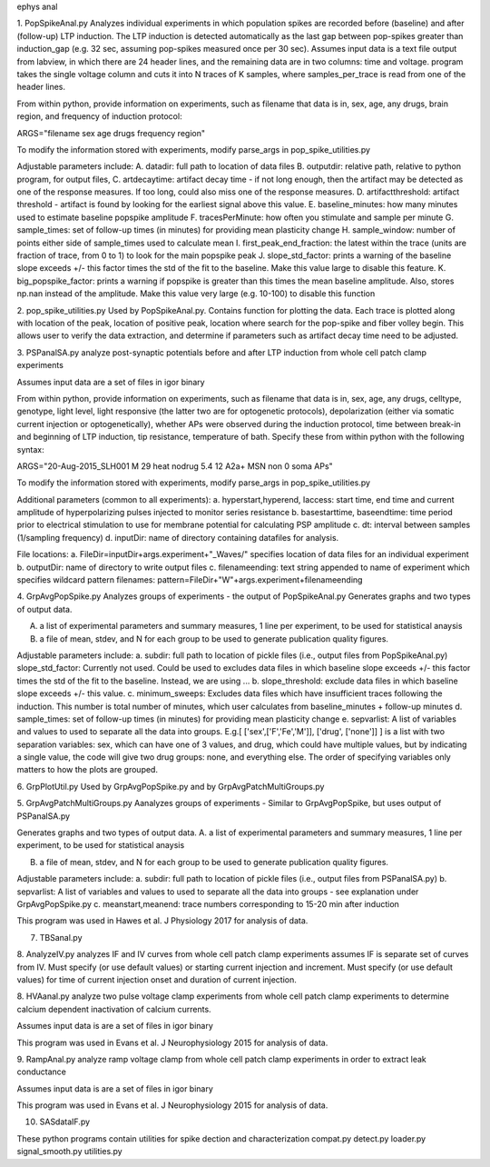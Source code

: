 ephys anal

1. PopSpikeAnal.py
Analyzes individual experiments in which population spikes are recorded before (baseline) and after (follow-up) LTP induction.  The LTP induction is detected automatically as the last gap between pop-spikes greater than induction_gap (e.g. 32 sec, assuming pop-spikes measured once per 30 sec).  Assumes input data is a text file output from labview, in which there are 24 header lines, and the remaining data are in two columns: time and voltage.  program takes the single voltage column and cuts it into N traces of K samples, where samples_per_trace is read from one of the header lines.

From within python, provide information on experiments, such as filename that data is in, sex, age, any drugs, brain region, and frequency of induction protocol:

ARGS="filename sex age drugs frequency region"

To modify the information stored with experiments, modify parse_args in pop_spike_utilities.py

Adjustable parameters include: 
A. datadir: full path to location of data files
B. outputdir: relative path, relative to python program, for output files,
C. artdecaytime: artifact decay time - if not long enough, then the artifact may be detected as one of the response measures.  If too long, could also miss one of the response measures.
D. artifactthreshold: artifact threshold - artifact is found by looking for the earliest signal above this value.
E. baseline_minutes: how many minutes used to estimate baseline popspike amplitude
F. tracesPerMinute: how often you stimulate and sample per minute
G. sample_times: set of follow-up times (in minutes) for providing mean plasticity change
H. sample_window: number of points either side of sample_times used to calculate mean
I. first_peak_end_fraction: the latest within the trace (units are fraction of trace, from 0 to 1) to look for the main popspike peak
J. slope_std_factor: prints a warning of the baseline slope exceeds +/- this factor times the std of the fit to the baseline.  Make this value large to disable this feature.
K. big_popspike_factor: prints a warning if popspike is greater than this times the mean baseline amplitude.  Also, stores np.nan instead of the amplitude.  Make this value very large (e.g. 10-100) to disable this function

2. pop_spike_utilities.py
Used by PopSpikeAnal.py.  Contains function for plotting the data.  Each trace is plotted along with location of the peak, location of positive peak, location where search for the pop-spike and fiber volley begin.  This allows user to verify the data extraction, and determine if parameters such as artifact decay time need to be adjusted.

3. PSPanalSA.py 
analyze post-synaptic potentials before and after LTP induction from whole cell patch clamp experiments

Assumes input data are a set of files in igor binary

From within python, provide information on experiments, such as filename that data is in, sex, age, any drugs, celltype, genotype, light level, light responsive (the latter two are for optogenetic protocols), depolarization (either via somatic current injection or optogenetically), whether APs were observed during the induction protocol, time between break-in and beginning of LTP induction, tip resistance, temperature of bath.  Specify these from within python with the following syntax:

ARGS="20-Aug-2015_SLH001 M 29 heat nodrug 5.4 12 A2a+ MSN non 0 soma APs"

To modify the information stored with experiments, modify parse_args in pop_spike_utilities.py

Additional parameters (common to all experiments):
a. hyperstart,hyperend, Iaccess: start time, end time and current amplitude of hyperpolarizing pulses injected to monitor series resistance
b. basestarttime, baseendtime: time period prior to electrical stimulation to use for membrane potential for calculating PSP amplitude
c. dt: interval between samples (1/sampling frequency)
d. inputDir: name of directory containing datafiles for analysis.

File locations:
a. FileDir=inputDir+args.experiment+"_Waves/" specifies location of data files for an individual experiment
b. outputDir: name of directory to write output files
c. filenameending: text string appended to name of experiment which specifies wildcard pattern filenames: pattern=FileDir+"W"+args.experiment+filenameending

4. GrpAvgPopSpike.py
Analyzes groups of experiments - the output of PopSpikeAnal.py
Generates graphs and two types of output data.

A. a list of experimental parameters and summary measures, 1 line per experiment, to be used for statistical anaysis
   
B. a file of mean, stdev, and N for each group to be used to generate publication quality figures.
   
Adjustable parameters include:
a. subdir: full path to location of pickle files (i.e., output files from PopSpikeAnal.py)
slope_std_factor: Currently not used.  Could be used to excludes data files in which baseline slope exceeds +/- this factor times the std of the fit to the baseline.  Instead, we are using ...
b. slope_threshold: exclude data files in which baseline slope exceeds +/- this value.
c. minimum_sweeps: Excludes data files which have insufficient traces following the induction.  This number is total number of minutes, which user calculates from baseline_minutes + follow-up minutes
d. sample_times: set of follow-up times (in minutes) for providing mean plasticity change
e. sepvarlist: A list of variables and values to used to separate all the data into groups.
E.g.[ ['sex',['F','Fe','M']], ['drug', ['none']] ] is a list with two separation variables: sex, which can have one of 3 values, and drug, which could have multiple values, but by indicating a single value, the code will give two drug groups: none, and everything else. The order of specifying variables only matters to how the plots are grouped.  

6. GrpPlotUtil.py
Used by GrpAvgPopSpike.py and by GrpAvgPatchMultiGroups.py 

5. GrpAvgPatchMultiGroups.py
Aanalyzes groups of experiments - Similar to GrpAvgPopSpike, but uses output of PSPanalSA.py

Generates graphs and two types of output data.
A. a list of experimental parameters and summary measures, 1 line per experiment, to be used for statistical anaysis
  
B. a file of mean, stdev, and N for each group to be used to generate publication quality figures.
   
Adjustable parameters include:
a. subdir: full path to location of pickle files (i.e., output files from PSPanalSA.py)
b. sepvarlist: A list of variables and values to used to separate all the data into groups - see explanation under GrpAvgPopSpike.py
c. meanstart,meanend: trace numbers corresponding to 15-20 min after induction

This program was used in Hawes et al. J Physiology 2017 for analysis of data.

7. TBSanal.py
   
8. AnalyzeIV.py
analyzes IF and IV curves from whole cell patch clamp experiments
assumes IF is separate set of curves from IV.  Must specify (or use default values) or starting current injection and increment.  Must specify (or use default values) for time of current injection onset and duration of current injection.

8. HVAanal.py 
analyze two pulse voltage clamp experiments from whole cell patch clamp experiments to determine calcium dependent inactivation of calcium currents.

Assumes input data is are a set of files in igor binary

This program was used in Evans et al. J Neurophysiology 2015 for analysis of data.

9. RampAnal.py 
analyze ramp voltage clamp from whole cell patch clamp experiments in order to extract leak conductance

Assumes input data is are a set of files in igor binary

This program was used in Evans et al. J Neurophysiology 2015 for analysis of data.

10. SASdataIF.py

These python programs contain utilities for spike dection and characterization
compat.py
detect.py
loader.py
signal_smooth.py
utilities.py
